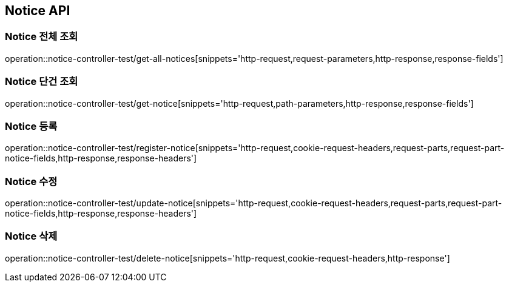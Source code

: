 [[Notice-API]]
== Notice API

[[Notice-전체-조회]]
=== Notice 전체 조회
operation::notice-controller-test/get-all-notices[snippets='http-request,request-parameters,http-response,response-fields']

[[Notice-단건-조회]]
=== Notice 단건 조회
operation::notice-controller-test/get-notice[snippets='http-request,path-parameters,http-response,response-fields']

[[Notice-등록]]
=== Notice 등록
operation::notice-controller-test/register-notice[snippets='http-request,cookie-request-headers,request-parts,request-part-notice-fields,http-response,response-headers']

[[Notice-수정]]
=== Notice 수정
operation::notice-controller-test/update-notice[snippets='http-request,cookie-request-headers,request-parts,request-part-notice-fields,http-response,response-headers']

[[Notice-삭제]]
=== Notice 삭제
operation::notice-controller-test/delete-notice[snippets='http-request,cookie-request-headers,http-response']